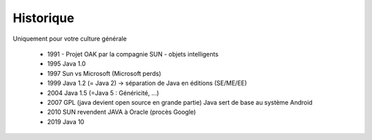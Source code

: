 =================================
Historique
=================================

Uniquement pour votre culture générale

	*	1991 - Projet OAK par la compagnie SUN - objets intelligents
	*	1995 Java 1.0
	*	1997 Sun vs Microsoft (Microsoft perds)
	*	1999 Java 1.2 (= Java 2) -> séparation de Java en éditions (SE/ME/EE)
	*	2004 Java 1.5 (=Java 5 : Généricité, ...)
	*	2007 GPL (java devient open source en grande partie) Java sert de base au système Android
	*	2010 SUN revendent JAVA à Oracle (procès Google)
	*	2019 Java 10